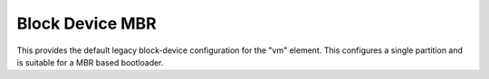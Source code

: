 ================
Block Device MBR
================

This provides the default legacy block-device configuration for the
"vm" element.  This configures a single partition and is suitable for
a MBR based bootloader.
